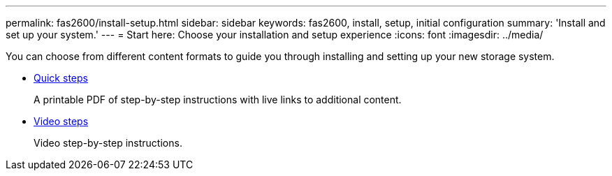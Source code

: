 ---
permalink: fas2600/install-setup.html
sidebar: sidebar
keywords: fas2600, install, setup, initial configuration
summary: 'Install and set up your system.'
---
= Start here: Choose your installation and setup experience
:icons: font
:imagesdir: ../media/

[.lead]
You can choose from different content formats to guide you through installing and setting up your new storage system.

* link:https://library.netapp.com/ecm/ecm_download_file/ECMLP2316768[Quick steps]
+
A printable PDF of step-by-step instructions with live links to additional content.

* link:https://youtu.be/WAE0afWhj1c[Video steps^]
+
Video step-by-step instructions.
